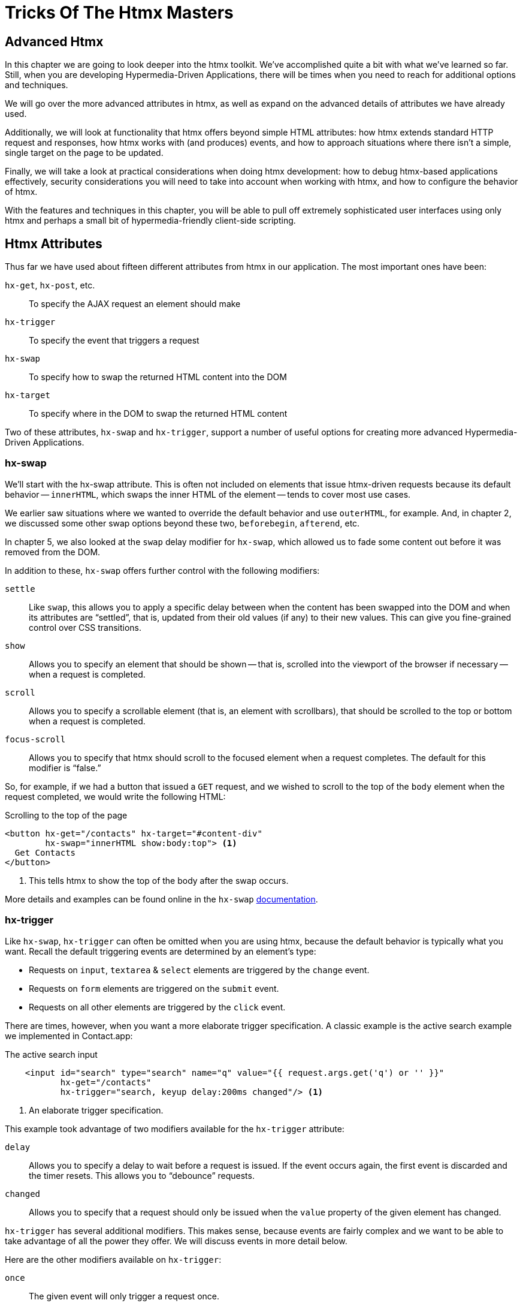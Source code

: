 
= Tricks Of The Htmx Masters
:chapter: 08
:url: /deep-htmx/


[partintro]
== Advanced Htmx

In this chapter we are going to look deeper into the htmx toolkit.  We've accomplished quite a bit with what we've learned so far. Still, when you are developing Hypermedia-Driven Applications, there will be times when you need to reach for additional options and techniques.

We will go over the more advanced attributes in htmx, as well as expand on the advanced details of attributes we have already used.

Additionally, we will look at functionality that htmx offers beyond simple HTML attributes:  how htmx extends
standard HTTP request and responses, how htmx works with (and produces) events, and how to approach situations where
there isn't a simple, single target on the page to be updated.

Finally, we will take a look at practical considerations when doing htmx development: how to debug htmx-based applications
effectively, security considerations you will need to take into account when working with htmx, and how to configure
the behavior of htmx.

With the features and techniques in this chapter, you will be able to pull off extremely
sophisticated user interfaces using only htmx and perhaps a small bit of hypermedia-friendly client-side scripting.

== Htmx Attributes

Thus far we have used about fifteen different attributes from htmx in our application.  The most important ones have been:

`hx-get`, `hx-post`, etc.::
To specify the AJAX request an element should make

`hx-trigger`::
To specify the event that triggers a request

`hx-swap`::
To specify how to swap the returned HTML content into the DOM

`hx-target`::
To specify where in the DOM to swap the returned HTML content

Two of these attributes, `hx-swap` and `hx-trigger`, support a number of useful
options for creating more advanced Hypermedia-Driven Applications.

=== hx-swap

We'll start with the hx-swap attribute. This is often not included on elements that issue htmx-driven requests because its default behavior -- `innerHTML`, which swaps the inner HTML of the element -- tends to cover most use cases.  

We earlier saw situations where we wanted to override the default behavior and use `outerHTML`, for example.  And, in chapter 2, we discussed some
other swap options beyond these two, `beforebegin`, `afterend`, etc.

In chapter 5, we also looked at the `swap` delay modifier for `hx-swap`, which allowed us to fade some content out before it was removed from the DOM.

In addition to these, `hx-swap` offers further control with the following modifiers:

`settle`::
Like `swap`, this allows you to apply a specific delay between when the content has been swapped into the DOM and when
its attributes are "`settled`", that is, updated from their old values (if any) to their new values. This can give you
fine-grained control over CSS transitions.

`show`::
Allows you to specify an element that should be shown -- that is, scrolled into the viewport of the browser if necessary -- when a request is completed.

`scroll`::
Allows you to specify a scrollable element (that is, an element with scrollbars), that should be scrolled to the top or bottom when a request is completed.

`focus-scroll`::
Allows you to specify that htmx should scroll to the focused element when a request completes. The default for this modifier is "`false.`"

So, for example, if we had a button that issued a `GET` request, and we wished to scroll to the top of the `body` element
when the request completed, we would write the following HTML:

.Scrolling to the top of the page
[source, html]
----
<button hx-get="/contacts" hx-target="#content-div"
        hx-swap="innerHTML show:body:top"> <1>
  Get Contacts
</button>
----
<1> This tells htmx to show the top of the body after the swap occurs.

More details and examples can be found online in the `hx-swap` https://htmx.org/attributes/hx-swap/[documentation].

=== hx-trigger

Like `hx-swap`, `hx-trigger` can often be omitted when you are using htmx, because the default behavior is typically
what you want.  Recall the default triggering events are determined by an element's type:

* Requests on `input`, `textarea` & `select` elements are triggered by the `change` event.
* Requests on `form` elements are triggered on the `submit` event.
* Requests on all other elements are triggered by the `click` event.

There are times, however, when you want a more elaborate trigger specification.  A classic example is the active search example we implemented in Contact.app:

.The active search input
[source,html]
----
    <input id="search" type="search" name="q" value="{{ request.args.get('q') or '' }}"
           hx-get="/contacts"
           hx-trigger="search, keyup delay:200ms changed"/> <1>
----
<1> An elaborate trigger specification.

This example took advantage of two modifiers available for the `hx-trigger` attribute:

`delay`::
Allows you to specify a delay to wait before a request is issued.  If the event occurs again, the first event is discarded and the timer resets.  This allows you to "`debounce`" requests.

`changed`::
Allows you to specify that a request should only be issued when the `value` property of the given element has changed.

`hx-trigger` has several additional modifiers.  This makes sense, because events are fairly complex and we want to be able to take advantage of all the power they offer.  We will discuss events in more detail below.

Here are the other modifiers available on `hx-trigger`:

`once`::
  The given event will only trigger a request once.

`throttle`::
  Allows you to throttle events, only issuing them once every certain interval.  This is different than `delay` in that
  the first event will trigger immediately, but any following events will not trigger until the throttle time period
  has elapsed.

`from`::
  A CSS selector that allows you to pick another element to listen for events on.  We will see an example of this used
  later in the chapter.

`target`::
  A CSS selector that allows you to filter events to only those that occur directly on a given element.  In the DOM,
  events "`bubble`" to their parent elements, so a `click` event on a button will also trigger a `click` event on a parent
  `div`, all the way up to the `body` element.  Sometimes you want to specify an event directly on a given element, and
  this attribute allows you to do that.

`consume`::
  If this option is set to `true`, the triggering event will be cancelled and not propagate to parent elements.

`queue`::
  This option allows you to specify how events are queued in htmx.  By default, when htmx receives a triggering event,
  it will issue a request and start an event queue.  If the request is still in flight when another event is received,
  it will queue the event and, when the request finishes, trigger a new request.  By default, it only keeps the last
  event it receives, but you can modify that behavior using this option: for example, you can set it to `none` and ignore
  all triggering events that occur during a request.

==== Trigger filters

The `hx-trigger` attribute also allows you to specify a _filter_ for events by using square brackets enclosing a JavaScript expression after the event name. 

Let's say you have a complex situation where contacts should only be retrievable in certain situations. You have
a JavaScript function, `contactRetrievalEnabled()` that returns a boolean, `true` if contacts can be retrieved and
`false` otherwise.  How could you use this function to place a gate on a button that issues a request to `/contacts`?  To do this using
an event filter in htmx, you would write the following HTML:

.The active search input
[source,html]
----
<script>
  function contactRetrievalEnabled() {
      // code to test if contact retrieval is enabled
      ...
  }
</script>
<button hx-get="/contacts" hx-trigger="click[contactRetrievalEnabled()]"> <1>
  Get Contacts
</button>
----
<1> A request is issued on click only when `contactRetrievalEnabled()` returns `true`.

The button will not issue a request if `contactRetrievalEnabled()` returns false, allowing you to dynamically control
when the request will be made.  There are common situations that call for an event trigger, when you only want to issue a request under specific circumstances:

* if a certain element has focus
* if a given form is valid
* if a set of inputs have specific values

Using event filters, you can use whatever logic you'd like to filter requests by htmx.

==== Synthetic events

In addition to these modifiers, `hx-trigger` offers a few "`synthetic`" events, that is events that are not part of the
regular DOM API.  We have already seen `load` and `revealed` in our lazy loading and infinite scroll examples, but
htmx also gives you an `intersect` event that triggers when an element intersects its parent element.

This synthetic event uses the modern Intersection Observer API, which you can read more about
at https://developer.mozilla.org/en-US/docs/Web/API/Intersection_Observer_API[MDN].

Intersection gives you fine grained control over exactly when a request should be triggered.  For example, you can
set a threshold and specify that the request be issued only when an element is 50% visible.

The `hx-trigger` attribute certainly is the most complex in htmx. More details and examples can be found in its https://htmx.org/attributes/hx-trigger/[documentation].

=== Other Attributes

Htmx offers many other less commonly used attributes for fine-tuning the behavior of your Hypermedia-Driven Application.

Here are some of the most useful ones:

hx-push-url::
  "`Pushes`" the request URL (or some other value) into the navigation bar.

hx-preserve::
  Preserves a bit of the DOM between requests; the original content will be kept, regardless of what is returned.

hx-sync::
  Synchronized requests between two or more elements.

hx-disable::
  Disables htmx behavior on this element and any children.  We will come back to this when we discuss the topic of security.

Let's take a look at `hx-sync`, which allows us to synchronize AJAX requests between two or more elements.  Consider
a simple case where we have two buttons that both target the same element on the screen:

.Two competing buttons
[source, html]
----
<button hx-get="/contacts" hx-target="body"> <1>
  Get Contacts
</button>
<button hx-get="/settings" hx-target="body"> <1>
  Get Settings
</button>
----

This is fine and will work, but what if a user clicks the "`Get Contacts`" button and then the request takes a while to
respond?  And, in the meantime the user clicks the "`Get Settings`" button?  In this case we would have two requests in
flight at the same time.

If the `/settings` request finished first and displayed the user's setting information, they might be very surprised
if they began making changes and then, suddenly, the `/contacts` request finished and replaced the entire body with
the contacts instead!

To deal with this situation, we might consider using an `hx-indicator` to alert the user that something is going on, making
it less likely that they click the second button.  But if we really want to guarantee that there is only one request
at a time issued between these two buttons, the right thing to do is to use the `hx-sync` attribute.  Let's enclose
both buttons in a `div` and eliminate the redundant `hx-target` specification by hoisting the attribute up to that
`div`.  We can then use `hx-sync` on that div to coordinate requests between the two buttons.

Here is our updated code:

.Syncing two buttons
[source, html]
----
<div hx-target="body"  <1>
     hx-sync="this">  <2>
    <button hx-get="/contacts"> <1>
      Get Contacts
    </button>
    <button hx-get="/settings"> <1>
      Get Settings
    </button>
</div>
----
<1> Hoist the duplicate `hx-target` attributes to the parent `div`.
<2> Synchronize on the parent `div`.

By placing the `hx-sync` attribute on the `div` with the value `this`, we are saying "`Synchronize all htmx requests that
occur within this `div` element with one another.`"  This means that if one button already has a request in flight, other
buttons within the `div` will not issue requests until that has finished.

The `hx-sync` attribute supports a few different strategies that allow you to, for example, replace an existing request
in flight, or queue requests with a particular queuing strategy.  You can find complete documentation, as well as
examples, at the htmx.org page for https://htmx.org/attributes/hx-sync/[`hx-sync`].

As you can see, htmx offers a lot of attribute-driven functionality for more advanced Hypermedia-Driven Applications.
A complete reference for all htmx attributes can be found https://htmx.org/reference/#attributes[on the htmx website].

== Events

Thus far we have worked with JavaScript events in htmx primarily via the `hx-trigger` attribute.  This attribute has proven to be a powerful mechanism for driving our application using a declarative, HTML-friendly syntax.

There is much more we can do with events. Events play a crucial role both in the extension of HTML as a hypermedia, and, as we'll see,
in hypermedia-friendly scripting. Events are the "`glue`" that brings the DOM, HTML, htmx and scripting together. You might think of the DOM as a sophisticated "event bus" for applications.  We can't emphasize enough: to build advanced Hypermedia-Driven Applications, it is worth the effort to learn about events
https://developer.mozilla.org/en-US/docs/Learn/JavaScript/Building_blocks/Events[in depth].

=== Htmx-Generated Events

In addition to making it easy to _respond_ to events, htmx also _emits_ many useful events.  You can use these events to add more functionality to your application, either via htmx itself, or by way of scripting.

Here are some of the most commonly used events in htmx:

`htmx:load`::
  Triggered when new content is loaded into the DOM by htmx.

`htmx:configRequest`::
  Triggered before a request is issued, allowing you to programmatically configure the request or cancel it entirely.

`htmx:afterRequest`::
  Triggered after a request has responded.

`htmx:abort`::
  A custom event that can be sent to an htmx-powered element to abort an open request.

=== Using the htmx:configRequest Event

Let's look at an example of how to work with htmx-emitted events.
We'll use the `htmx:configRequest` event to configure an HTTP request.  

Consider the following
scenario: your server-side team has decided that they want you to include a token for extra validation on every request.
The token is going to be stored in `localStorage` in the browser, in the slot `special-token`.  The server-side team
wants you to include this special token on every request made by htmx, as the `X-SPECIAL-TOKEN` header.
// TODO 1cg: check: maybe, briefly show how to set the value in local storage
How could you achieve this?  One way would be to catch the `htmx:configRequest` event and update the `detail.headers`
object with this token from `localStorage`.

In VanillaJS, it would look something like this, placed in a `<script>` tag in the `<head>` of our HTML document:

.Adding the `X-SPECIAL-TOKEN` header
[source,js]
----
document.body.addEventListener("htmx:configRequest", function(configEvent){
    configEvent.detail.headers['X-SPECIAL-TOKEN'] = localStorage['special-token']; <1>
})
----
<1> Retrieve the value from local storage and set it into a header.

As you can see, we add a new value to the `headers` property of the event's detail.  After the event handler executes,
the `headers` property is read by htmx and used to construct the headers for an AJAX request.  
// TODO 1cg: check: add basic info, is configEvent.detail.headers an htmx function?
// TODO 1cg: check: briefly explain what a header 'detail' refers to
So, with this bit of
JavaScript code, we have added a new custom header to every AJAX request that htmx makes.  Slick!
// TODO 1cg: check: explain the use case, something like 'this pattern of passing
// and checking tokens is sometimes used for security' 
You can also update the `parameters` property to change the parameters submitted by the request, change the target
of the request, and so on.
// TODO 1cg: check: an example parameter might be...
Full documentation for the `htmx:configRequest` event can be found
https://htmx.org/events/#htmx:configRequest[on the htmx website].

=== Canceling a Request Using htmx:abort

We can listen for any of the many useful events from htmx, and we can respond to those events using `hx-trigger`.  What
else can we do with events?

It turns out that htmx itself listens for one special event, `htmx:abort`.  When htmx receives this
event on an element that has a request in flight, it will abort the request.

Consider a situation where we have a potentially long-running request to `/contacts`, and we want to offer a way for
the users to cancel the request.  What we want is a button that issues the request, driven by htmx, of course, and then
another button that will send an `htmx:abort` event to the first one.

Here is what the code might look like:

.A button with an abort
[source, html]
----
<button id="contacts-btn" hx-get="/contacts" hx-target="body"> <1>
  Get Contacts
</button>
<button onclick="document.getElementById('contacts-btn').dispatchEvent(new Event('htmx:abort'))"> <2>
  Cancel
</button>
----
<1> A normal htmx-driven `GET` request to `/contacts`
<2> JavaScript to look up the button and send it an `htxm:abort` event

So now, if a user clicks on the "`Get Contacts`" button and the request takes a while, they can click on the "`Cancel`"
button and end the request.  Of course, in a more sophisticated user interface, you may want to disable the "`Cancel`"
button unless an HTTP request is in flight, but that would be a pain to implement in pure JavaScript.

Thankfully it isn't too bad to implement in hyperscript, so let's take a look at what that would look like:

.A hyperscript-Powered Button With An Abort
[source, html]
----
<button id="contacts-btn" hx-get="/contacts" hx-target="body">
  Get Contacts
</button>
<button _="on click send htmx:abort to #contacts-btn
           on htmx:beforeRequest from #contacts-btn remove @disabled from me
           on htmx:afterRequest from #contacts-btn add @disabled to me">
  Cancel
</button>
----

Now we have a "`Cancel`" button that is disabled only when a request from the `contacts-btn` button is in flight.  And
we are taking advantage of htmx-generated and handled events, as well as the event-friendly syntax of hyperscript, to
make it happen.  Not bad!

=== Server Generated Events

We are going to talk more about the various ways that htmx enhances regular HTTP requests and responses in the next section,
but, since it involves events, we are going to discuss one HTTP Response header that htmx supports: `HX-Trigger`.  We
have discussed before how HTTP requests and responses support _headers_, name-value pairs that contain metadata about
a given request or response.  We took advantage of the `HX-Trigger` request header, which includes the id of the element
that triggered a given request.

In addition to this _request header_, htmx also supports a _response header_ also named `HX-Trigger`.  This response header
allows you to _trigger an event_ on the element that submitted an AJAX request.  This turns out to be a powerful way
to coordinate elements in the DOM in a decoupled manner.

To see how this might work, let's consider the following situation: we have a button that grabs new contacts from some
remote system on the server.  We will ignore the details of the server-side implementation, but we know that if we issue
a `POST` to the `/integrations/1` path, it will trigger a synchronization with the system.

Now, this synchronization may or may not result in new contacts being created.  In the case where new contacts _are_
created, we want to refresh our contacts table.  In the case where no contacts are created, we don't want to refresh
the table.

To implement this we could conditionally add an `HX-Trigger` response header with the value `contacts-updated`:

// TODO 1cg: check: show brief code, how to conditionally add HX-Trigger

This value would trigger the `contacts-updated` event on the button that
made the AJAX request to `/integrations/1`.  We can then take advantage of the `from:` modifier of the `hx-trigger`
attribute to listen for that event. With this pattern we can effectively trigger htmx requests from the server side.

Here is what the client-side code might look like:

.The Contacts Table
[source, html]
----
   <button hx-post="/integrations/1"> <1>
     Pull Contacts From Integration
   </button>

      ...

    <table hx-get="/contacts/table" hx-trigger="contacts-updated from:body"> <2>
      ...
    </table>
----
<1> The response to this request may conditionally trigger the `contacts-updated` event
<2> This table listens for the event and refreshes when it occurs

The table listens for the `contacts-updated` event, and it does so on the `body` element.  It listens on the `body`
element since the event will bubble up from the button, and this allows us to not couple the button and table together:
we can move the button and table around as we like and, via events, the behavior we want will continue to work fine.
Additionally, we may want _other_ elements or requests to trigger the `contacts-updated` event, so this provides a
general mechanism for refreshing the contacts table in our application.

We are omitting the server-side implementation of this feature in the interest of simplicity, but this gives you
an idea of how the `HX-Trigger` response header can be used to coordinate sophisticated interactions in the DOM.

== HTTP Requests & Responses

We have just seen an advanced feature of HTTP responses supported by htmx, the `HX-Trigger` response header,
but htmx supports quite a few more headers for both requests and responses.  In chapter 4 we discussed the
headers present in HTTP Requests.  Here are some of the more important headers you can use to change htmx behavior with
HTTP responses:

`HX-Location`::
  Causes a client-side redirection to a new location

`HX-Push-Url`::
  Pushes a new URL into the location bar

`HX-Refresh`::
  Refreshes the current page

`HX-Retarget`::
  Allows you to specify a new target to swap the response content into on the client side

You can find a reference for all requests and response headers in the https://htmx.org/reference/#headers[htmx documentation].

=== HTTP Response Codes

Even more important than response headers, in terms of information conveyed to the client, is the _HTTP Response Code_.
We discussed HTTP Response Codes in Chapter 3.  By and large htmx handles various response codes in the manner that
you would expect: it swaps content for all 200-level response codes and does nothing for others.  There are, however,
two "`special`" 200-level response codes:

* `204 No Content` - When htmx receives this response code, it will _not_ swap any content into the DOM (even if the response
  has a body)
* `286` - When htmx receives this response code to a request that is polling, it will stop the polling

You can override the behavior of htmx with respect to response codes by, you guessed it, responding to an event!  The
`htmx:beforeSwap` event allows you to change the behavior of htmx with respect to various status codes.

Let's say that, rather than doing nothing when a `404` occurred, you wanted to alert the user that an error had occurred.
To do so, you want to invoke a JavaScript method, `showNotFoundError()`.  Let's add some code to use the `htmx:beforeSwap`
event to make this happen:

.Showing a 404 dialog
[source,js]
----
document.body.addEventListener('htmx:beforeSwap', function(evt) { <1>
    if(evt.detail.xhr.status === 404){ <2>
        showNotFoundError();
    }
});
----
<1> Hook into the `htmx:beforeSwap` event.
<2> If the response code is a `404`, show the user a dialog.

You can also use the `htmx:beforeSwap` event to configure if the response should be swapped into the DOM and what element
the response should target.  This gives you quite a bit of flexibility in choosing how you want to use HTTP Response
codes in your application.  Full documentation on the `htmx:beforeSwap` event can be found at https://htmx.org/events/#htmx:beforeSwap[htmx.org].

== Updating Other Content

Above we saw how to use a server-triggered event, via the `HX-Trigger` HTTP response header, to update a piece of the
DOM based on the response to another part of the DOM.  This technique addresses the general problem that comes up
in Hypermedia-Driven Applications: "`How do I update other content?`"  After all, in normal HTTP requests, there is only
one "`target`", the entire screen, and, similarly, in htmx-based requests, there is only one target: either the explicit
or implicit target of the element.

If you want to update other content in htmx, you have a few options:

=== Expanding Your Selection

The first option, and the simplest, is to "`expand the target.`" That is, rather than simply replacing a small part
of the screen, expand the target of your htmx-driven request until it is large enough to enclose all the elements that
need to updated on a screen.  This has the tremendous advantage of being simple and reliable.  The downside is that
it may not provide the user experience that you want, and it may not play well with a particular server-side template
layout.  Regardless, we always recommend at least thinking about this approach first.

=== Out of Band Swaps

A second option, a bit more complex, is to take advantage of "`Out Of Band`" content support in htmx.  When
htmx receives a response, it will inspect it for top-level content that includes the `hx-swap-oob` attribute.  That content will be removed from the response, so it will not be swapped into the DOM in the normal manner.  Instead,
it will be swapped in for the content that it matches by id.

Let's look at an example.  Consider the situation we had earlier, where a contacts table needs to be updated if an integration pulls down any new contacts.  Previously we solved this by using events and
a server-triggered event via the `HX-Trigger` response header.

This time, we'll use the `hx-swap-oob` attribute in the response to the
`POST` to `/integrations/1`. The new contacts table content will "`piggyback`" on the response.

.The updated contacts table
[source, html]
----
   <button hx-post="/integrations/1"> <1>
     Pull Contacts From Integration
   </button>

      ...

    <table id="contacts-table"> <2>
      ...
    </table>
----
<1> The button still issues a `POST` to `/integrations/1`.
<2> The table no longer listens for an event, but it now has an id.

Next, the response to the `POST` to `/integrations/1` will include the
content that needs to be swapped into the button, per the usual htmx mechanism.  But it will also include a new,
updated version of the contacts table, which will be marked as `hx-swap-oob="true"`.  This content will be removed from
the response so it is not inserted into the button. Instead, it is swapped into the DOM in place of the existing
table since it has a matching id.

.A response with out-of-band content
[source]
----
HTTP/1.1 200 OK
Content-Type: text/html; charset=utf-8
...

Pull Contacts From Integration <1>

<table id="contacts-table" hx-swap-oob="true"> <2>
  ...
</table>
----
<1> This content will be placed in the button.
<2> This content will be removed from the response and swapped by id.

Using this piggybacking technique, you can update content wherever needed on a page.
The `hx-swap-oob` attribute supports other additional features, all of which are https://htmx.org/attributes/hx-swap-oob/[documented].

Depending on how exactly your server-side templating technology works, and what level of interactivity your application
requires, out of band swapping can be a powerful mechanism for content updates.

=== Events

Finally, the most complex mechanism for updating content is the one we saw back in the events section: using server-triggered
events to update elements.  This approach can be very clean, but also requires a deeper conceptual knowledge of HTML
and events, and a commitment to the event-driven approach.  While we like this style of development, it isn't for everyone.
We typically recommend this pattern only if the htmx philosophy of event-driven hypermedia really speaks to you.

If it _does_ speak to you, however, we say: go for it.  We've created some very complex and flexible user interfaces using
this approach, and we are quite fond of it.

=== Being Pragmatic

All of these approaches to the "`Updating Other Content`" problem will work, and will often work well.  However, there may
come a point where it would just be simpler to use a different approach, like the reactive one.  As much as we like
the hypermedia approach, the reality is that there are some UX patterns that simply cannot be implemented
easily using it.  The canonical example of this sort of pattern, which we have mentioned before, is something like a live
online spreadsheet: it is simply too complex a user interface, with too many inter-dependencies, to be done well via
exchanges of hypermedia with a server.

In cases like this, and any time you feel like an htmx-based solution is proving to be more complex than another approach
might be, we recommend that you consider a different technology. Be pragmatic, and use the right tool for the job.  You can always
use htmx for the parts of your application that aren't as complex and don't need the full complexity of a reactive framework,
and save that complexity budget for the parts that do.

We encourage you to learn many different web technologies, with an eye to the strengths
and weaknesses of each one.  This will give you a deep tool chest to reach into when problems present themselves. Our
experience is that, with htmx, hypermedia is a tool you can reach for frequently.

== Debugging

We are not ashamed to admit: we are big fans of events.  They
are the underlying technology of almost any interesting user interface, and are particularly useful in the DOM once they
have been unlocked for general use in HTML.  They let you build nicely decoupled software while often preserving
the locality of behavior we like so much.

However, events are not perfect.  One area where events can be particularly tricky to deal with is _debugging_: you
often want to know why an event _isn't_ happening.  But where can you set a break point for something that _isn't_ happening?
The answer, as of right now, is: you can't.

There are two techniques that can help in this regard, one provided by htmx, the other provided by Chrome, the browser
by Google.

=== Logging Htmx Events

The first technique, provided by htmx itself, is to call the `htmx.logAll()` method.  When you do this, htmx will log
all the internal events that occur as it goes about its business, loading up content, responding to events and so forth.

This can be overwhelming, but with judicious filtering can help you zero in on a problem.  Here are what (a bit of) the logs
look like when clicking on the "`docs`" link on https://htmx.org, with `logAll()` enabled:

.Htmx logs
[source, text]
----
htmx:configRequest
<a href="/docs/">
Object { parameters: {}, unfilteredParameters: {}, headers: {…}, target: body, verb: "get", errors: [], withCredentials: false, timeout: 0, path: "/docs/", triggeringEvent: a
, … }
htmx.js:439:29
htmx:beforeRequest
<a href="/docs/">
Object { xhr: XMLHttpRequest, target: body, requestConfig: {…}, etc: {}, pathInfo: {…}, elt: a
 }
htmx.js:439:29
htmx:beforeSend
<a class="htmx-request" href="/docs/">
Object { xhr: XMLHttpRequest, target: body, requestConfig: {…}, etc: {}, pathInfo: {…}, elt: a.htmx-request
 }
htmx.js:439:29
htmx:xhr:loadstart
<a class="htmx-request" href="/docs/">
Object { lengthComputable: false, loaded: 0, total: 0, elt: a.htmx-request
 }
htmx.js:439:29
htmx:xhr:progress
<a class="htmx-request" href="/docs/">
Object { lengthComputable: true, loaded: 4096, total: 19915, elt: a.htmx-request
 }
htmx.js:439:29
htmx:xhr:progress
<a class="htmx-request" href="/docs/">
Object { lengthComputable: true, loaded: 19915, total: 19915, elt: a.htmx-request
 }
htmx.js:439:29
htmx:beforeOnLoad
<a class="htmx-request" href="/docs/">
Object { xhr: XMLHttpRequest, target: body, requestConfig: {…}, etc: {}, pathInfo: {…}, elt: a.htmx-request
 }
htmx.js:439:29
htmx:beforeSwap
<body hx-ext="class-tools, preload">
----

Not exactly easy on the eyes, is it?

But, if you take a deep breath and squint, you can see that it isn't
_that_ bad: a series of htmx events, some of which we have seen before (there's `htmx:configRequest`!), get logged
to the console, along with the element they are triggered on.

After a bit of reading and filtering, you will be
able to make sense of the event stream, and it can help you debug htmx-related issues.

=== Monitoring Events in Chrome

The preceding technique is useful if the problem is occurring somewhere _within_ htmx, but what if htmx is never getting
triggered at all?  This comes up some times, like when, for example, you have accidentally typed an event name incorrectly
somewhere.

In cases like this you will need recourse to a tool available in the browser itself.  Fortunately, the Chrome browser
by Google provides a very useful function, `monitorEvents()`, that allows you to monitor _all_ events that are triggered
on an element.

This feature is available _only_ in the console, so you can't use it in code on your page.  But, if
you are working with htmx in Chrome, and are curious why an event isn't triggering on an element, you can open the
developers console and type the following:

.Htmx logs
[source, javascript]
----
monitorEvents(document.getElementById("some-element"));
----

This will then print _all_ the events that are triggered on the element with the id `some-element` to the console.  This
can be very useful for understanding exactly which events you want to respond to with htmx, or troubleshooting why an
expected event isn't occurring.

Using these two techniques will help you as you (infrequently, we hope) troubleshoot event-related issues when developing
with htmx.

== Security Considerations

In general, htmx and hypermedia tends to be more secure than JavaScript heavy approaches to building web applications. This
is because, by moving much of the processing to the back end, the hypermedia approach tends not to expose as much surface
area of your system to end users for manipulation and shenanigans.

However, even with hypermedia, there are still situations that require care when doing development.  Of particular
concern are situations where user-generated content is shown to other users: a clever user might try to insert
htmx code that tricks the other users into clicking on content that triggers actions they don't want to take.

In general, all user-generated content should be escaped on the server-side, and most server-side rendering frameworks
provide functionality for handling this situation.  But there is always a risk that something slips through the cracks.

In order to help you sleep better at night, htmx provides the `hx-disable` attribute.  When this attribute is placed
on an element, all htmx attributes within that element will be ignored.

=== Content Security Policies & Htmx

A Content Security Policy (CSP) is a browser technology that allows you to detect and prevent certain types of
content injection-based attacks.  A full discussion of CSPs is beyond the scope of this book, but we refer you to
the  https://developer.mozilla.org/en-US/docs/Web/HTTP/CSP[Mozilla Developer Network article] on the topic for more information.

A common feature to disable using a CSP is the `eval()` feature of JavaScript, which allows you to evaluate arbitrary
JavaScript code from a string.  This has proven to be a security issue and many teams have decided that it is not worth
the risk to keep it enabled in their web applications.

Htmx does not make heavy use of `eval()` and, thus, a CSP with this restriction in place will be fine.  The one
feature that does rely on `eval()` is event filters, discussed above.  If you decide to disable `eval()` for your
web application, you will not be able to use the event filtering syntax.

== Configuring

There are a large number of configuration options available for htmx.  Some examples of things you can configure are:

* The default swap style
* The default swap delay
* The default timeout of AJAX requests

A full list of configuration options can be found in the config section of the https://htmx.org/docs/#config[main htmx documentation].

Htmx is typically configured via a `meta` tag, found in the header of a page.  The name of the meta tag should be
`htmx-config`, and the content attribute should contain the configuration overrides, formatted as JSON.  Here is
an example:

.An htmx configuration via `meta` tag
[source, html]
----
<meta name="htmx-config" content='{"defaultSwapStyle":"outerHTML"}'>
----

In this case, we are overriding the default swap style from the usual `innerHTML` to `outerHTML`.  This might be useful
if you find yourself using `outerHTML` more frequently than `innerHTML` and want to avoid having to explicitly set that
swap value throughout your application.

[.design-note]
.HTML Notes: "'Display: none'"
****
Sadly, not even good HTML-- or HXML -- can cure all ills.
If you care about machine readability, or human readability, or page weight, the most important thing to do is _testing_.
Test manually.
Test automatically.
Test with screenreaders, test with a keyboard, test on different browsers and hardware, and run linters (while coding and/or in CI).

One common problem is with the use of `display: none;` in CSS. The issue is that it is not purely cosmetic -- it also removes elements from the accessibility tree and keyboard focus. This is often desirable to present the same content to visual and aural interfaces. If you want to hide an element visually without hiding it from assistive technology (e.g. the element contains information that is communicated through styling), you can use this utility class:

[source,css]
----
.vh {
	clip: rect(0 0 0 0);
	clip-path: inset(50%);
	block-size: 1px;
	inline-size: 1px;
	overflow: hidden;
	white-space: nowrap;
}
----

`vh` is short for "`visually hidden.`" This class uses multiple methods and workarounds to make sure no browser removes the element's function.
****
